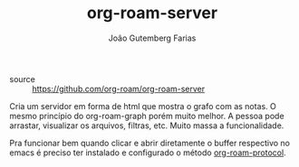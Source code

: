 #+TITLE: org-roam-server
#+AUTHOR: João Gutemberg Farias
#+EMAIL: joao.gutemberg.farias@gmail.com
#+CREATED: [2021-06-27 Sun 12:49]
#+LAST_MODIFIED: [2021-07-02 Fri 11:41]
#+ROAM_TAGS: 

- source :: [[https://github.com/org-roam/org-roam-server]]
  
Cria um servidor em forma de html que mostra o grafo com as notas. O mesmo princípio do org-roam-graph porém muito melhor. A pessoa pode arrastar, visualizar os arquivos, filtras, etc. Muito massa a funcionalidade.

Pra funcionar bem quando clicar e abrir diretamente o buffer respectivo no emacs é preciso ter instalado e configurado o método [[file:org_roam_protocol.org][org-roam-protocol]].
